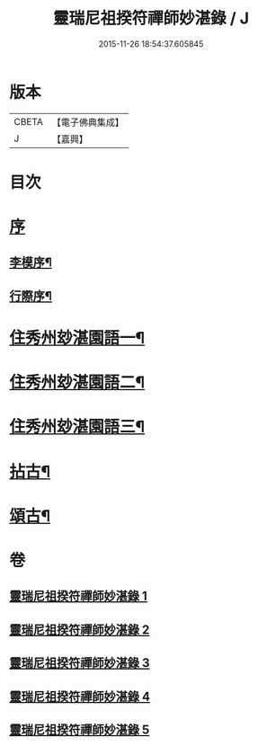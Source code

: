 #+TITLE: 靈瑞尼祖揆符禪師妙湛錄 / J
#+DATE: 2015-11-26 18:54:37.605845
* 版本
 |     CBETA|【電子佛典集成】|
 |         J|【嘉興】    |

* 目次
* [[file:KR6q0224_001.txt::001-0715a1][序]]
** [[file:KR6q0224_001.txt::001-0715a2][李模序¶]]
** [[file:KR6q0224_001.txt::0715b12][行際序¶]]
* [[file:KR6q0224_001.txt::0715c4][住秀州玅湛園語一¶]]
* [[file:KR6q0224_002.txt::002-0720b4][住秀州玅湛園語二¶]]
* [[file:KR6q0224_003.txt::003-0723c4][住秀州玅湛園語三¶]]
* [[file:KR6q0224_004.txt::004-0727b4][拈古¶]]
* [[file:KR6q0224_005.txt::005-0733b4][頌古¶]]
* 卷
** [[file:KR6q0224_001.txt][靈瑞尼祖揆符禪師妙湛錄 1]]
** [[file:KR6q0224_002.txt][靈瑞尼祖揆符禪師妙湛錄 2]]
** [[file:KR6q0224_003.txt][靈瑞尼祖揆符禪師妙湛錄 3]]
** [[file:KR6q0224_004.txt][靈瑞尼祖揆符禪師妙湛錄 4]]
** [[file:KR6q0224_005.txt][靈瑞尼祖揆符禪師妙湛錄 5]]
